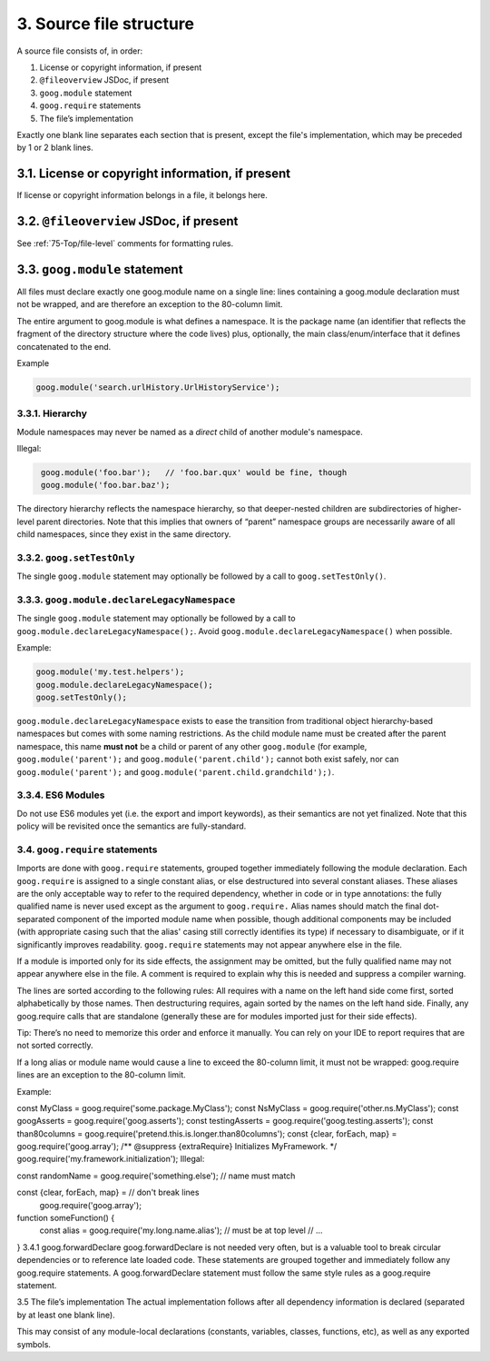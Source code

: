 3. Source file structure
========================

A source file consists of, in order:

#. License or copyright information, if present
#. ``@fileoverview`` JSDoc, if present
#. ``goog.module`` statement
#. ``goog.require`` statements
#. The file’s implementation

Exactly one blank line separates each section that is present, except the file's 
implementation, which may be preceded by 1 or 2 blank lines.

3.1. License or copyright information, if present
-------------------------------------------------

If license or copyright information belongs in a file, it belongs here.

3.2. ``@fileoverview`` JSDoc, if present
----------------------------------------

See :ref:`75-Top/file-level` comments for formatting rules.

3.3. ``goog.module`` statement
------------------------------

All files must declare exactly one goog.module name on a single line: lines 
containing a goog.module declaration must not be wrapped, and are therefore an 
exception to the 80-column limit.

The entire argument to goog.module is what defines a namespace. It is the 
package name (an identifier that reflects the fragment of the directory 
structure where the code lives) plus, optionally, the main class/enum/interface 
that it defines concatenated to the end.

Example

.. code-block:: javascript

   goog.module('search.urlHistory.UrlHistoryService');

3.3.1. Hierarchy
^^^^^^^^^^^^^^^^
Module namespaces may never be named as a *direct* child of another module's 
namespace.

Illegal:

.. code-block:: javascript
   :class: not-recommended
   
    goog.module('foo.bar');   // 'foo.bar.qux' would be fine, though
    goog.module('foo.bar.baz');
    
The directory hierarchy reflects the namespace hierarchy, so that deeper-nested 
children are subdirectories of higher-level parent directories. Note that this 
implies that owners of “parent” namespace groups are necessarily aware of all 
child namespaces, since they exist in the same directory.

3.3.2. ``goog.setTestOnly``
^^^^^^^^^^^^^^^^^^^^^^^^^^^

The single ``goog.module`` statement may optionally be followed by a call to 
``goog.setTestOnly()``.

3.3.3. ``goog.module.declareLegacyNamespace``
^^^^^^^^^^^^^^^^^^^^^^^^^^^^^^^^^^^^^^^^^^^^^

The single ``goog.module`` statement may optionally be followed by a call to 
``goog.module.declareLegacyNamespace();``. Avoid 
``goog.module.declareLegacyNamespace()`` when possible.

Example:

.. code-block:: javascript

    goog.module('my.test.helpers');
    goog.module.declareLegacyNamespace();
    goog.setTestOnly();

``goog.module.declareLegacyNamespace`` exists to ease the transition from 
traditional object hierarchy-based namespaces but comes with some naming 
restrictions. As the child module name must be created after the parent 
namespace, this name **must not** be a child or parent of any other 
``goog.module`` (for example, ``goog.module('parent');`` and 
``goog.module('parent.child');`` cannot both exist safely, nor can 
``goog.module('parent');`` and ``goog.module('parent.child.grandchild');)``.

3.3.4. ES6 Modules
^^^^^^^^^^^^^^^^^^
Do not use ES6 modules yet (i.e. the export and import keywords), as their 
semantics are not yet finalized. Note that this policy will be revisited once 
the semantics are fully-standard.

3.4. ``goog.require`` statements
^^^^^^^^^^^^^^^^^^^^^^^^^^^^^^^^

Imports are done with ``goog.require`` statements, grouped together immediately 
following the module declaration. Each ``goog.require`` is assigned to a single 
constant alias, or else destructured into several constant aliases. These 
aliases are the only acceptable way to refer to the required dependency, whether 
in code or in type annotations: the fully qualified name is never used except as 
the argument to ``goog.require.`` Alias names should match the final 
dot-separated component of the imported module name when possible, though 
additional components may be included (with appropriate casing such that the 
alias' casing still correctly identifies its type) if necessary to disambiguate, 
or if it significantly improves readability. ``goog.require`` statements may not 
appear anywhere else in the file.

If a module is imported only for its side effects, the assignment may be 
omitted, but the fully qualified name may not appear anywhere else in the file. 
A comment is required to explain why this is needed and suppress a compiler 
warning.

The lines are sorted according to the following rules: All requires with a name on the left hand side come first, sorted alphabetically by those names. Then destructuring requires, again sorted by the names on the left hand side. Finally, any goog.require calls that are standalone (generally these are for modules imported just for their side effects).

Tip: There’s no need to memorize this order and enforce it manually. You can rely on your IDE to report requires that are not sorted correctly.

If a long alias or module name would cause a line to exceed the 80-column limit, it must not be wrapped: goog.require lines are an exception to the 80-column limit.

Example:

const MyClass = goog.require('some.package.MyClass');
const NsMyClass = goog.require('other.ns.MyClass');
const googAsserts = goog.require('goog.asserts');
const testingAsserts = goog.require('goog.testing.asserts');
const than80columns = goog.require('pretend.this.is.longer.than80columns');
const {clear, forEach, map} = goog.require('goog.array');
/** @suppress {extraRequire} Initializes MyFramework. */
goog.require('my.framework.initialization');
Illegal:

const randomName = goog.require('something.else'); // name must match

const {clear, forEach, map} = // don't break lines
    goog.require('goog.array');

function someFunction() {
  const alias = goog.require('my.long.name.alias'); // must be at top level
  // …
}
3.4.1 goog.forwardDeclare
goog.forwardDeclare is not needed very often, but is a valuable tool to break circular dependencies or to reference late loaded code. These statements are grouped together and immediately follow any goog.require statements. A goog.forwardDeclare statement must follow the same style rules as a goog.require statement.

3.5 The file’s implementation
The actual implementation follows after all dependency information is declared (separated by at least one blank line).

This may consist of any module-local declarations (constants, variables, classes, functions, etc), as well as any exported symbols.